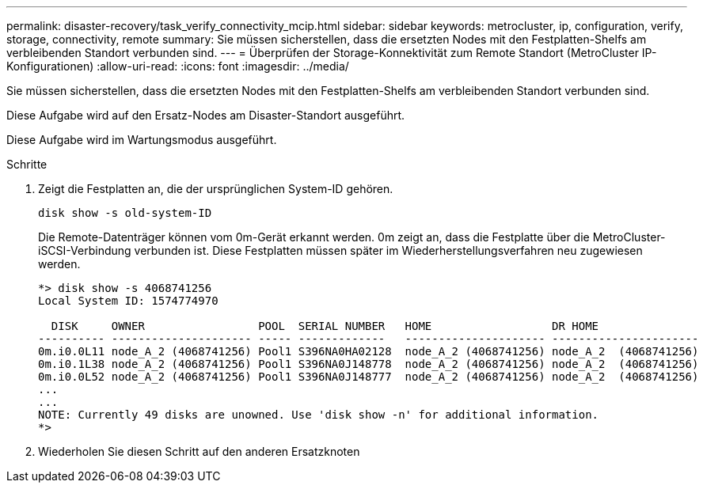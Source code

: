 ---
permalink: disaster-recovery/task_verify_connectivity_mcip.html 
sidebar: sidebar 
keywords: metrocluster, ip, configuration, verify, storage, connectivity, remote 
summary: Sie müssen sicherstellen, dass die ersetzten Nodes mit den Festplatten-Shelfs am verbleibenden Standort verbunden sind. 
---
= Überprüfen der Storage-Konnektivität zum Remote Standort (MetroCluster IP-Konfigurationen)
:allow-uri-read: 
:icons: font
:imagesdir: ../media/


[role="lead"]
Sie müssen sicherstellen, dass die ersetzten Nodes mit den Festplatten-Shelfs am verbleibenden Standort verbunden sind.

Diese Aufgabe wird auf den Ersatz-Nodes am Disaster-Standort ausgeführt.

Diese Aufgabe wird im Wartungsmodus ausgeführt.

.Schritte
. Zeigt die Festplatten an, die der ursprünglichen System-ID gehören.
+
`disk show -s old-system-ID`

+
Die Remote-Datenträger können vom 0m-Gerät erkannt werden. 0m zeigt an, dass die Festplatte über die MetroCluster-iSCSI-Verbindung verbunden ist. Diese Festplatten müssen später im Wiederherstellungsverfahren neu zugewiesen werden.

+
[listing]
----
*> disk show -s 4068741256
Local System ID: 1574774970

  DISK     OWNER                 POOL  SERIAL NUMBER   HOME                  DR HOME
---------- --------------------- ----- -------------   --------------------- ----------------------
0m.i0.0L11 node_A_2 (4068741256) Pool1 S396NA0HA02128  node_A_2 (4068741256) node_A_2  (4068741256)
0m.i0.1L38 node_A_2 (4068741256) Pool1 S396NA0J148778  node_A_2 (4068741256) node_A_2  (4068741256)
0m.i0.0L52 node_A_2 (4068741256) Pool1 S396NA0J148777  node_A_2 (4068741256) node_A_2  (4068741256)
...
...
NOTE: Currently 49 disks are unowned. Use 'disk show -n' for additional information.
*>
----
. Wiederholen Sie diesen Schritt auf den anderen Ersatzknoten

